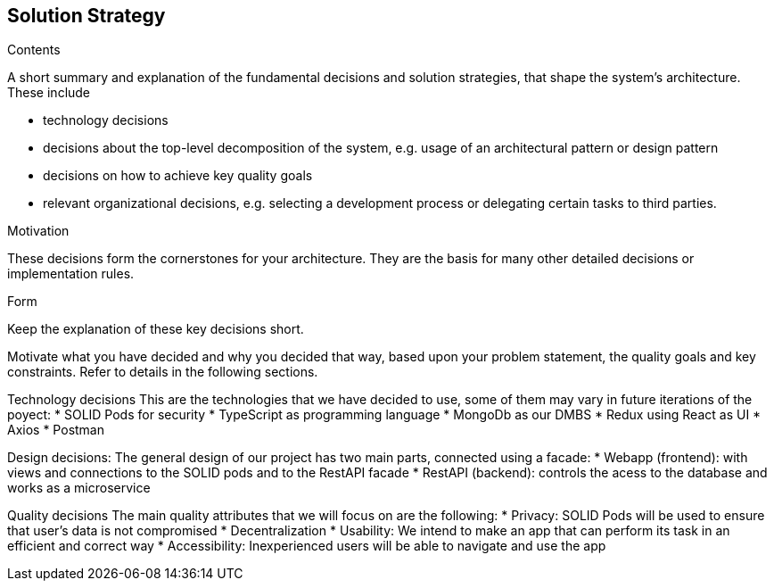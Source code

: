 [[section-solution-strategy]]
== Solution Strategy


[role="arc42help"]
****
.Contents
A short summary and explanation of the fundamental decisions and solution strategies, that shape the system's architecture. These include

* technology decisions
* decisions about the top-level decomposition of the system, e.g. usage of an architectural pattern or design pattern
* decisions on how to achieve key quality goals
* relevant organizational decisions, e.g. selecting a development process or delegating certain tasks to third parties.

.Motivation
These decisions form the cornerstones for your architecture. They are the basis for many other detailed decisions or implementation rules.

.Form
Keep the explanation of these key decisions short.

Motivate what you have decided and why you decided that way,
based upon your problem statement, the quality goals and key constraints.
Refer to details in the following sections.
****

Technology decisions
This are the technologies that we have decided to use, some of them may vary in future iterations of the poyect:
 * SOLID Pods for security
 * TypeScript as programming language
 * MongoDb as our DMBS
 * Redux using React as UI
 * Axios
 * Postman

Design decisions:
The general design of our project has two main parts, connected using a facade:
 * Webapp (frontend): with views and connections to the SOLID pods and to the RestAPI facade
 * RestAPI (backend): controls the acess to the database and works as a microservice

Quality decisions
The main quality attributes that we will focus on are the following:
 * Privacy: SOLID Pods will be used to ensure that user's data is not compromised
 * Decentralization
 * Usability: We intend to make an app that can perform its task in an efficient and correct way
 * Accessibility: Inexperienced users will be able to navigate and use the app




